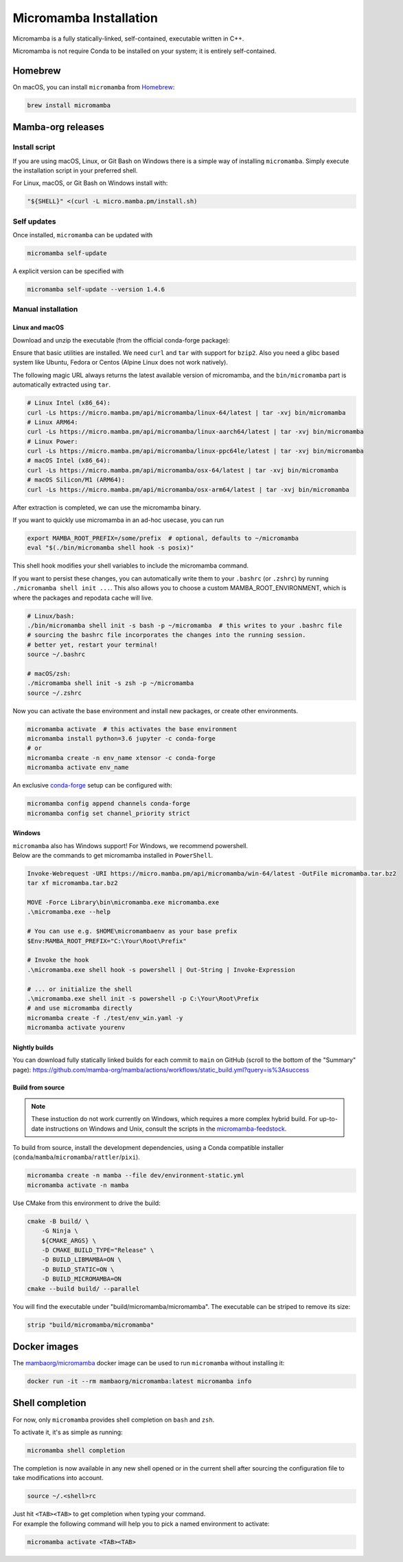 
.. _umamba-install:

=======================
Micromamba Installation
=======================

Micromamba is a fully statically-linked, self-contained, executable written in C++.

Micromamba is not require Conda to be installed on your system; it is entirely self-contained.

.. _umamba-install-automatic-installation:

Homebrew
********

On macOS, you can install ``micromamba`` from `Homebrew <https://brew.sh/>`_:

.. code:: bash

   brew install micromamba


Mamba-org releases
******************
Install script
^^^^^^^^^^^^^^

If you are using macOS, Linux, or Git Bash on Windows there is a simple way of installing ``micromamba``.
Simply execute the installation script in your preferred shell.

For Linux, macOS, or Git Bash on Windows install with:

.. We use ``bash <(curl ...)`` instead of ``curl .. | bash`` as the latter does not work with prompts

.. code:: bash

   "${SHELL}" <(curl -L micro.mamba.pm/install.sh)

Self updates
^^^^^^^^^^^^
Once installed, ``micromamba`` can be updated with

.. code-block:: bash

   micromamba self-update

A explicit version can be specified with

.. code-block:: bash

   micromamba self-update --version 1.4.6

.. _umamba-install-manual-installation:

Manual installation
^^^^^^^^^^^^^^^^^^^

.. _umamba-install-posix:

Linux and macOS
~~~~~~~~~~~~~~~

Download and unzip the executable (from the official conda-forge package):

Ensure that basic utilities are installed. We need ``curl`` and ``tar`` with support for ``bzip2``.
Also you need a glibc based system like Ubuntu, Fedora or Centos (Alpine Linux does not work natively).

The following magic URL always returns the latest available version of micromamba, and the ``bin/micromamba`` part is automatically extracted using ``tar``.

.. code:: bash

  # Linux Intel (x86_64):
  curl -Ls https://micro.mamba.pm/api/micromamba/linux-64/latest | tar -xvj bin/micromamba
  # Linux ARM64:
  curl -Ls https://micro.mamba.pm/api/micromamba/linux-aarch64/latest | tar -xvj bin/micromamba
  # Linux Power:
  curl -Ls https://micro.mamba.pm/api/micromamba/linux-ppc64le/latest | tar -xvj bin/micromamba
  # macOS Intel (x86_64):
  curl -Ls https://micro.mamba.pm/api/micromamba/osx-64/latest | tar -xvj bin/micromamba
  # macOS Silicon/M1 (ARM64):
  curl -Ls https://micro.mamba.pm/api/micromamba/osx-arm64/latest | tar -xvj bin/micromamba

After extraction is completed, we can use the micromamba binary.

If you want to quickly use micromamba in an ad-hoc usecase, you can run

.. code:: bash

  export MAMBA_ROOT_PREFIX=/some/prefix  # optional, defaults to ~/micromamba
  eval "$(./bin/micromamba shell hook -s posix)"

This shell hook modifies your shell variables to include the micromamba command.

If you want to persist these changes, you can automatically write them to your ``.bashrc`` (or ``.zshrc``) by running ``./micromamba shell init ...``.
This also allows you to choose a custom MAMBA_ROOT_ENVIRONMENT, which is where the packages and repodata cache will live.

.. code:: sh

  # Linux/bash:
  ./bin/micromamba shell init -s bash -p ~/micromamba  # this writes to your .bashrc file
  # sourcing the bashrc file incorporates the changes into the running session.
  # better yet, restart your terminal!
  source ~/.bashrc

  # macOS/zsh:
  ./micromamba shell init -s zsh -p ~/micromamba
  source ~/.zshrc

Now you can activate the base environment and install new packages, or create other environments.

.. code:: bash

  micromamba activate  # this activates the base environment
  micromamba install python=3.6 jupyter -c conda-forge
  # or
  micromamba create -n env_name xtensor -c conda-forge
  micromamba activate env_name

An exclusive `conda-forge <https://conda-forge.org/>`_ setup can be configured with:

.. code-block:: bash

   micromamba config append channels conda-forge
   micromamba config set channel_priority strict

.. _umamba-install-win:

Windows
~~~~~~~

| ``micromamba`` also has Windows support! For Windows, we recommend powershell.
| Below are the commands to get micromamba installed in ``PowerShell``.

.. code-block:: powershell

  Invoke-Webrequest -URI https://micro.mamba.pm/api/micromamba/win-64/latest -OutFile micromamba.tar.bz2
  tar xf micromamba.tar.bz2

  MOVE -Force Library\bin\micromamba.exe micromamba.exe
  .\micromamba.exe --help

  # You can use e.g. $HOME\micromambaenv as your base prefix
  $Env:MAMBA_ROOT_PREFIX="C:\Your\Root\Prefix"

  # Invoke the hook
  .\micromamba.exe shell hook -s powershell | Out-String | Invoke-Expression

  # ... or initialize the shell
  .\micromamba.exe shell init -s powershell -p C:\Your\Root\Prefix
  # and use micromamba directly
  micromamba create -f ./test/env_win.yaml -y
  micromamba activate yourenv

Nightly builds
~~~~~~~~~~~~~~

You can download fully statically linked builds for each commit to ``main`` on GitHub
(scroll to the bottom of the "Summary" page):
https://github.com/mamba-org/mamba/actions/workflows/static_build.yml?query=is%3Asuccess

Build from source
~~~~~~~~~~~~~~~~~

.. note::

   These instuction do not work currently on Windows, which requires a more complex hybrid build.
   For up-to-date instructions on Windows and Unix, consult the scripts in the
   `micromamba-feedstock <https://github.com/conda-forge/micromamba-feedstock>`_.

To build from source, install the development dependencies, using a Conda compatible installer
(``conda``/``mamba``/``micromamba``/``rattler``/``pixi``).

.. code-block:: bash

  micromamba create -n mamba --file dev/environment-static.yml
  micromamba activate -n mamba

Use CMake from this environment to drive the build:

.. code-block:: bash

   cmake -B build/ \
       -G Ninja \
       ${CMAKE_ARGS} \
       -D CMAKE_BUILD_TYPE="Release" \
       -D BUILD_LIBMAMBA=ON \
       -D BUILD_STATIC=ON \
       -D BUILD_MICROMAMBA=ON
   cmake --build build/ --parallel

You will find the executable under "build/micromamba/micromamba".
The executable can be striped to remove its size:

.. code:: bash

   strip "build/micromamba/micromamba"


.. _shell_completion:

Docker images
*************

The `mambaorg/micromamba <https://hub.docker.com/r/mambaorg/micromamba>`_ docker
image can be used to run ``micromamba`` without installing it:

.. code-block:: bash

  docker run -it --rm mambaorg/micromamba:latest micromamba info

Shell completion
****************

For now, only ``micromamba`` provides shell completion on ``bash`` and ``zsh``.

To activate it, it's as simple as running:

.. code:: bash

  micromamba shell completion

The completion is now available in any new shell opened or in the current shell after sourcing the configuration file to take modifications into account.

.. code-block:: sh

  source ~/.<shell>rc

| Just hit ``<TAB><TAB>`` to get completion when typing your command.
| For example the following command will help you to pick a named environment to activate:

.. code-block:: bash

  micromamba activate <TAB><TAB>
